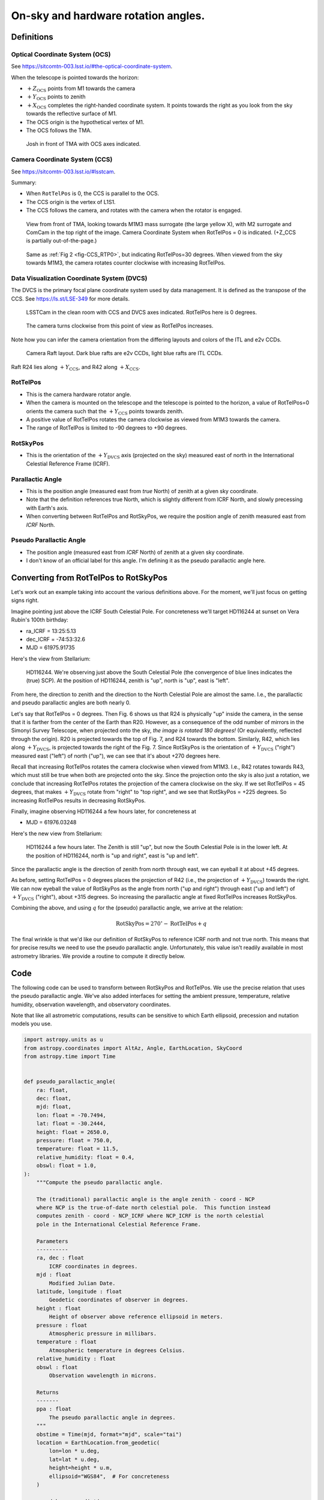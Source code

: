 ####################################
On-sky and hardware rotation angles.
####################################

.. abstract::

   The rotation angles ``RotTelPos`` and ``RotSkyPos`` are precisely defined
   and conversion routines are established.

Definitions
===========

Optical Coordinate System (OCS)
-------------------------------

See https://sitcomtn-003.lsst.io/#the-optical-coordinate-system.

When the telescope is pointed towards the horizon:

- :math:`+Z_\mathrm{OCS}` points from M1 towards the camera
- :math:`+Y_\mathrm{OCS}` points to zenith
- :math:`+X_\mathrm{OCS}` completes the right-handed coordinate system.
  It points towards the right as you look from the sky towards the reflective
  surface of M1.
- The OCS origin is the hypothetical vertex of M1.
- The OCS follows the TMA.

.. figure:: ./_static/OCS_josh.png

   Josh in front of TMA with OCS axes indicated.


Camera Coordinate System (CCS)
------------------------------

See https://sitcomtn-003.lsst.io/#lsstcam.

Summary:

- When ``RotTelPos`` is 0, the CCS is parallel to the OCS.
- The CCS origin is the vertex of L1S1.
- The CCS follows the camera, and rotates with the camera when the rotator is
  engaged.

.. figure:: ./_static/CCS_RTP0.png
   :name: fig-CCS_RTP0

   View from front of TMA, looking towards M1M3 mass surrogate (the large
   yellow X), with M2 surrogate and ComCam in the top right of the image.
   Camera Coordinate System when RotTelPos = 0 is indicated. (+Z_CCS is
   partially out-of-the-page.)

.. figure:: ./_static/CCS_RTP30.png

   Same as :ref:`Fig 2 <fig-CCS_RTP0>`, but indicating RotTelPos=30 degrees.
   When viewed from the sky towards M1M3, the camera rotates counter clockwise
   with increasing RotTelPos.


Data Visualization Coordinate System (DVCS)
-------------------------------------------

The DVCS is the primary focal plane coordinate system used by data management.
It is defined as the transpose of the CCS.  See https://ls.st/LSE-349 for more
details.

.. figure:: ./_static/CCS_DVCS.png

   LSSTCam in the clean room with CCS and DVCS axes indicated.  RotTelPos here
   is 0 degrees.

.. figure:: ./_static/CCS_DVCS_RTP45.png

   The camera turns clockwise from this point of view as RotTelPos increases.

Note how you can infer the camera orientation from the differing layouts and
colors of the ITL and e2v CCDs.

.. figure:: ./_static/CCD_Vendors.png

   Camera Raft layout.  Dark blue rafts are e2v CCDs, light blue rafts are ITL
   CCDs.

Raft R24 lies along :math:`+Y_\mathrm{CCS}`, and R42 along
:math:`+X_\mathrm{CCS}`.

RotTelPos
---------
- This is the camera hardware rotator angle.
- When the camera is mounted on the telescope and the telescope is pointed to
  the horizon, a value of RotTelPos=0 orients the camera such that the
  :math:`+Y_\mathrm{CCS}` points towards zenith.
- A positive value of RotTelPos rotates the camera clockwise as viewed from
  M1M3 towards the camera.
- The range of RotTelPos is limited to -90 degrees to +90 degrees.


RotSkyPos
---------
- This is the orientation of the :math:`+Y_\mathrm{DVCS}` axis (projected on
  the sky) measured east of north in the International Celestial Reference
  Frame (ICRF).


Parallactic Angle
-----------------
- This is the position angle (measured east from *true* North) of zenith at a
  given sky coordinate.
- Note that the definition references true North, which is slightly different
  from ICRF North, and slowly precessing with Earth's axis.
- When converting between RotTelPos and RotSkyPos, we require the position
  angle of zenith measured east from *ICRF* North.

Pseudo Parallactic Angle
------------------------
- The position angle (measured east from *ICRF* North) of zenith at a given sky
  coordinate.
- I don't know of an official label for this angle.  I'm defining it as the
  pseudo parallactic angle here.


Converting from RotTelPos to RotSkyPos
======================================

Let's work out an example taking into account the various definitions above.
For the moment, we'll just focus on getting signs right.

Imagine pointing just above the ICRF South Celestial Pole.  For concreteness
we'll target HD116244 at sunset on Vera Rubin's 100th birthday:

- ra_ICRF = 13:25:5.13
- dec_ICRF = -74:53:32.6
- MJD = 61975.91735

Here's the view from Stellarium:

.. figure:: ./_static/HD116244.png

   HD116244.  We're observing just above the South Celestial Pole (the
   convergence of blue lines indicates the (true) SCP).  At the position of
   HD116244, zenith is "up", north is "up", east is "left".

From here, the direction to zenith and the direction to the North Celestial
Pole are almost the same.  I.e., the parallactic and pseudo parallactic angles
are both nearly 0.

Let's say that RotTelPos = 0 degrees.  Then Fig. 6 shows us that R24 is
physically "up" inside the camera, in the sense that it is farther from the
center of the Earth than R20.  However, as a consequence of the odd number of
mirrors in the Simonyi Survey Telescope, when projected onto the sky, *the
image is rotated 180 degrees!*  (Or equivalently, reflected through the
origin). R20 is projected towards the top of Fig. 7, and R24 towards the
bottom.  Similarly, R42, which lies along :math:`+Y_\mathrm{DVCS}`, is
projected towards the right of the Fig. 7.  Since RotSkyPos is the orientation
of :math:`+Y_\mathrm{DVCS}` ("right") measured east ("left") of north ("up"),
we can see that it's about +270 degrees here.

Recall that increasing RotTelPos rotates the camera clockwise when viewed from
M1M3.  I.e., R42 rotates towards R43, which must still be true when both are
projected onto the sky.  Since the projection onto the sky is also just a
rotation, we conclude that increasing RotTelPos rotates the projection of the
camera clockwise on the sky.  If we set RotTelPos = 45 degrees, that makes
:math:`+Y_\mathrm{DVCS}` rotate from "right" to "top right", and we see that
RotSkyPos = +225 degrees.  So increasing RotTelPos results in decreasing
RotSkyPos.

Finally, imagine observing HD116244 a few hours later, for concreteness at

- MJD = 61976.03248

Here's the new view from Stellarium:

.. figure:: ./_static/HD116244_later.png

   HD116244 a few hours later.  The Zenith is still "up", but now the South
   Celestial Pole is in the lower left.  At the position of HD116244, north
   is "up and right", east is "up and left".

Since the parallactic angle is the direction of zenith from north through east,
we can eyeball it at about +45 degrees.

As before, setting RotTelPos = 0 degrees places the projection of R42 (i.e.,
the projection of :math:`+Y_\mathrm{DVCS}`) towards the right.  We can now
eyeball the value of RotSkyPos as the angle from north ("up and right") through
east ("up and left") of :math:`+Y_\mathrm{DVCS}` ("right"), about +315 degrees.
So increasing the parallactic angle at fixed RotTelPos increases RotSkyPos.

Combining the above, and using :math:`q` for the (pseudo) parallactic angle, we
arrive at the relation:

.. math:: \mathrm{RotSkyPos} = 270^{\circ} - \mathrm{RotTelPos} + q

The final wrinkle is that we'd like our definition of RotSkyPos to reference
ICRF north and not true north.  This means that for precise results we need to
use the pseudo parallactic angle.  Unfortunately, this value isn't readily
available in most astrometry libraries.  We provide a routine to compute it
directly below.

Code
====

The following code can be used to transform between RotSkyPos and RotTelPos.
We use the precise relation that uses the pseudo parallactic angle.  We've also
added interfaces for setting the ambient pressure, temperature, relative
humidity, observation wavelength, and observatory coordinates.

Note that like all astrometric computations, results can be sensitive to which
Earth ellipsoid, precession and nutation models you use.

.. code-block:: python

    import astropy.units as u
    from astropy.coordinates import AltAz, Angle, EarthLocation, SkyCoord
    from astropy.time import Time


    def pseudo_parallactic_angle(
        ra: float,
        dec: float,
        mjd: float,
        lon: float = -70.7494,
        lat: float = -30.2444,
        height: float = 2650.0,
        pressure: float = 750.0,
        temperature: float = 11.5,
        relative_humidity: float = 0.4,
        obswl: float = 1.0,
    ):
        """Compute the pseudo parallactic angle.

        The (traditional) parallactic angle is the angle zenith - coord - NCP
        where NCP is the true-of-date north celestial pole.  This function instead
        computes zenith - coord - NCP_ICRF where NCP_ICRF is the north celestial
        pole in the International Celestial Reference Frame.

        Parameters
        ----------
        ra, dec : float
            ICRF coordinates in degrees.
        mjd : float
            Modified Julian Date.
        latitude, longitude : float
            Geodetic coordinates of observer in degrees.
        height : float
            Height of observer above reference ellipsoid in meters.
        pressure : float
            Atmospheric pressure in millibars.
        temperature : float
            Atmospheric temperature in degrees Celsius.
        relative_humidity : float
        obswl : float
            Observation wavelength in microns.

        Returns
        -------
        ppa : float
            The pseudo parallactic angle in degrees.
        """
        obstime = Time(mjd, format="mjd", scale="tai")
        location = EarthLocation.from_geodetic(
            lon=lon * u.deg,
            lat=lat * u.deg,
            height=height * u.m,
            ellipsoid="WGS84",  # For concreteness
        )

        coord_kwargs = dict(
            obstime=obstime,
            location=location,
            pressure=pressure * u.mbar,
            temperature=temperature * u.deg_C,
            relative_humidity=relative_humidity,
            obswl=obswl * u.micron,
        )

        coord = SkyCoord(ra * u.deg, dec * u.deg, **coord_kwargs)

        towards_zenith = SkyCoord(
            alt=coord.altaz.alt + 10 * u.arcsec,
            az=coord.altaz.az,
            frame=AltAz,
            **coord_kwargs
        )

        towards_north = SkyCoord(
            ra=coord.icrs.ra, dec=coord.icrs.dec + 10 * u.arcsec, **coord_kwargs
        )

        ppa = coord.position_angle(towards_zenith) - coord.position_angle(towards_north)
        return ppa.wrap_at(180 * u.deg).deg


    def rtp_to_rsp(rotTelPos: float, ra: float, dec: float, mjd: float, **kwargs: dict):
        """Convert RotTelPos -> RotSkyPos.

        Parameters
        ----------
        rotTelPos : float
            Camera rotation angle in degrees.
        ra, dec : float
            ICRF coordinates in degrees.
        mjd : float
            Modified Julian Date.
        **kwargs : dict
            Other keyword arguments to pass to pseudo_parallactic_angle.  Defaults
            are generally appropriate for Rubin Observatory.

        Returns
        -------
        rsp : float
            RotSkyPos in degrees.
        """
        q = pseudo_parallactic_angle(ra, dec, mjd, **kwargs)
        return Angle((270 - rotTelPos + q)*u.deg).wrap_at(180 * u.deg).deg


    def rsp_to_rtp(rotSkyPos: float, ra: float, dec: float, mjd: float, **kwargs: dict):
        """Convert RotTelPos -> RotSkyPos.

        Parameters
        ----------
        rotSkyPos : float
            Sky rotation angle in degrees.
        ra, dec : float
            ICRF coordinates in degrees.
        mjd : float
            Modified Julian Date.
        **kwargs : dict
            Other keyword arguments to pass to pseudo_parallactic_angle.  Defaults
            are generally appropriate for Rubin Observatory.

        Returns
        -------
        rsp : float
            RotSkyPos in degrees.
        """
        q = pseudo_parallactic_angle(ra, dec, mjd, **kwargs)
        return Angle((270 - rotSkyPos + q)*u.deg).wrap_at(180 * u.deg).deg



Finishing the example
=====================

Here's our example coded up:

.. code-block:: python

    import warnings
    from astropy.utils.exceptions import AstropyWarning
    with warnings.catch_warnings():
        warnings.simplefilter('ignore', AstropyWarning)

        ra = Angle("13h25m05.13s").deg
        dec = Angle("-74d53m32.5s").deg
        mjd = 61975.91735

        print("pseudo parallactic angle")
        print(pseudo_parallactic_angle(ra, dec, mjd), "  deg")
        print("expect ~0 deg")
        print()


        # Check astroplan parallactic angle
        from astroplan import Observer
        coord = SkyCoord(ra*u.deg, dec*u.deg)
        observer= Observer.at_site("LSST")
        obstime = Time(mjd, format='mjd', scale='tai')
        print("parallactic angle from astroplan")
        print(observer.parallactic_angle(obstime, coord).deg, "  deg")
        print("expect ~0 deg")
        print()

        print("RotSkyPos when RotTelPos ~ 0, q ~ 0")
        print(rtp_to_rsp(0.0, ra, dec, mjd), "  deg")
        print("expect ~ -90 deg")
        print()
        print("RotSkyPos when RotTelPos ~ 45, q ~ 0")
        print(rtp_to_rsp(45.0, ra, dec, mjd), "  deg")
        print("expect ~ -135 deg")
        print()

        mjd2 = 61976.03248
        print("RotSkyPos when RotTelPos ~ 0, q ~ 45")
        print(rtp_to_rsp(0.0, ra, dec, mjd2), "  deg")
        print("expect ~ -45 deg")
        print()

It yields:

.. code-block::

    pseudo parallactic angle
    -0.2069151032773199   deg
    expect ~0 deg

    parallactic angle from astroplan
    0.28310081072723475   deg
    expect ~0 deg

    RotSkyPos when RotTelPos ~ 0, q ~ 0
    -90.20691510327731   deg
    expect ~ -90 deg

    RotSkyPos when RotTelPos ~ 45, q ~ 0
    -135.2069151032773   deg
    expect ~ -135 deg

    RotSkyPos when RotTelPos ~ 0, q ~ 45
    -40.95945312926989   deg
    expect ~ -45 deg
